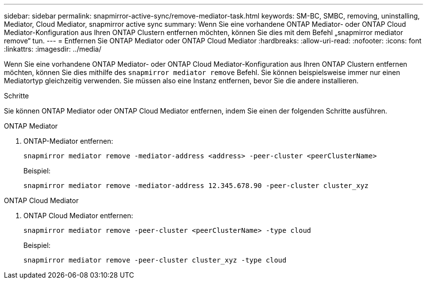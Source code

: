 ---
sidebar: sidebar 
permalink: snapmirror-active-sync/remove-mediator-task.html 
keywords: SM-BC, SMBC, removing, uninstalling, Mediator, Cloud Mediator, snapmirror active sync 
summary: Wenn Sie eine vorhandene ONTAP Mediator- oder ONTAP Cloud Mediator-Konfiguration aus Ihren ONTAP Clustern entfernen möchten, können Sie dies mit dem Befehl „snapmirror mediator remove“ tun. 
---
= Entfernen Sie ONTAP Mediator oder ONTAP Cloud Mediator
:hardbreaks:
:allow-uri-read: 
:nofooter: 
:icons: font
:linkattrs: 
:imagesdir: ../media/


[role="lead"]
Wenn Sie eine vorhandene ONTAP Mediator- oder ONTAP Cloud Mediator-Konfiguration aus Ihren ONTAP Clustern entfernen möchten, können Sie dies mithilfe des  `snapmirror mediator remove` Befehl. Sie können beispielsweise immer nur einen Mediatortyp gleichzeitig verwenden. Sie müssen also eine Instanz entfernen, bevor Sie die andere installieren.

.Schritte
Sie können ONTAP Mediator oder ONTAP Cloud Mediator entfernen, indem Sie einen der folgenden Schritte ausführen.

[role="tabbed-block"]
====
.ONTAP Mediator
--
. ONTAP-Mediator entfernen:
+
`snapmirror mediator remove -mediator-address <address> -peer-cluster <peerClusterName>`

+
Beispiel:

+
[listing]
----
snapmirror mediator remove -mediator-address 12.345.678.90 -peer-cluster cluster_xyz
----


--
.ONTAP Cloud Mediator
--
. ONTAP Cloud Mediator entfernen:
+
`snapmirror mediator remove -peer-cluster <peerClusterName> -type cloud`

+
Beispiel:

+
[listing]
----
snapmirror mediator remove -peer-cluster cluster_xyz -type cloud
----


--
====